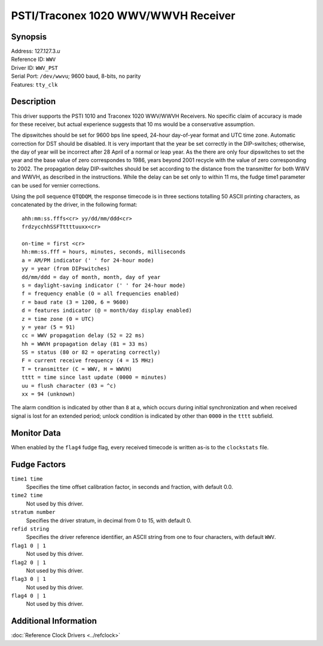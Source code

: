 PSTI/Traconex 1020 WWV/WWVH Receiver
====================================

Synopsis
--------

| Address: 127.127.3.\ *u*
| Reference ID: ``WWV``
| Driver ID: ``WWV_PST``
| Serial Port: ``/dev/wwvu``; 9600 baud, 8-bits, no parity
| Features: ``tty_clk``

Description
-----------

This driver supports the PSTI 1010 and Traconex 1020 WWV/WWVH Receivers.
No specific claim of accuracy is made for these receiver, but actual
experience suggests that 10 ms would be a conservative assumption.

The dipswitches should be set for 9600 bps line speed, 24-hour
day-of-year format and UTC time zone. Automatic correction for DST
should be disabled. It is very important that the year be set correctly
in the DIP-switches; otherwise, the day of year will be incorrect after
28 April of a normal or leap year. As the there are only four
dipswitches to set the year and the base value of zero correspondes to
1986, years beyond 2001 recycle with the value of zero corresponding to
2002. The propagation delay DIP-switches should be set according to the
distance from the transmitter for both WWV and WWVH, as described in the
instructions. While the delay can be set only to within 11 ms, the fudge
time1 parameter can be used for vernier corrections.

Using the poll sequence ``QTQDQM``, the response timecode is in three
sections totalling 50 ASCII printing characters, as concatenated by the
driver, in the following format:

::

    ahh:mm:ss.fffs<cr> yy/dd/mm/ddd<cr>
    frdzycchhSSFTttttuuxx<cr>

    on-time = first <cr>
    hh:mm:ss.fff = hours, minutes, seconds, milliseconds
    a = AM/PM indicator (' ' for 24-hour mode)
    yy = year (from DIPswitches)
    dd/mm/ddd = day of month, month, day of year
    s = daylight-saving indicator (' ' for 24-hour mode)
    f = frequency enable (O = all frequencies enabled)
    r = baud rate (3 = 1200, 6 = 9600)
    d = features indicator (@ = month/day display enabled)
    z = time zone (0 = UTC)
    y = year (5 = 91)
    cc = WWV propagation delay (52 = 22 ms)
    hh = WWVH propagation delay (81 = 33 ms)
    SS = status (80 or 82 = operating correctly)
    F = current receive frequency (4 = 15 MHz)
    T = transmitter (C = WWV, H = WWVH)
    tttt = time since last update (0000 = minutes)
    uu = flush character (03 = ^c)
    xx = 94 (unknown)

The alarm condition is indicated by other than ``8`` at ``a``, which
occurs during initial synchronization and when received signal is lost
for an extended period; unlock condition is indicated by other than
``0000`` in the ``tttt`` subfield.

Monitor Data
------------

When enabled by the ``flag4`` fudge flag, every received timecode is
written as-is to the ``clockstats`` file.

Fudge Factors
-------------

``time1 time``
    Specifies the time offset calibration factor, in seconds and
    fraction, with default 0.0.
``time2 time``
    Not used by this driver.
``stratum number``
    Specifies the driver stratum, in decimal from 0 to 15, with default
    0.
``refid string``
    Specifies the driver reference identifier, an ASCII string from one
    to four characters, with default ``WWV``.
``flag1 0 | 1``
    Not used by this driver.
``flag2 0 | 1``
    Not used by this driver.
``flag3 0 | 1``
    Not used by this driver.
``flag4 0 | 1``
    Not used by this driver.

Additional Information
----------------------

:doc:`Reference Clock Drivers <../refclock>`
